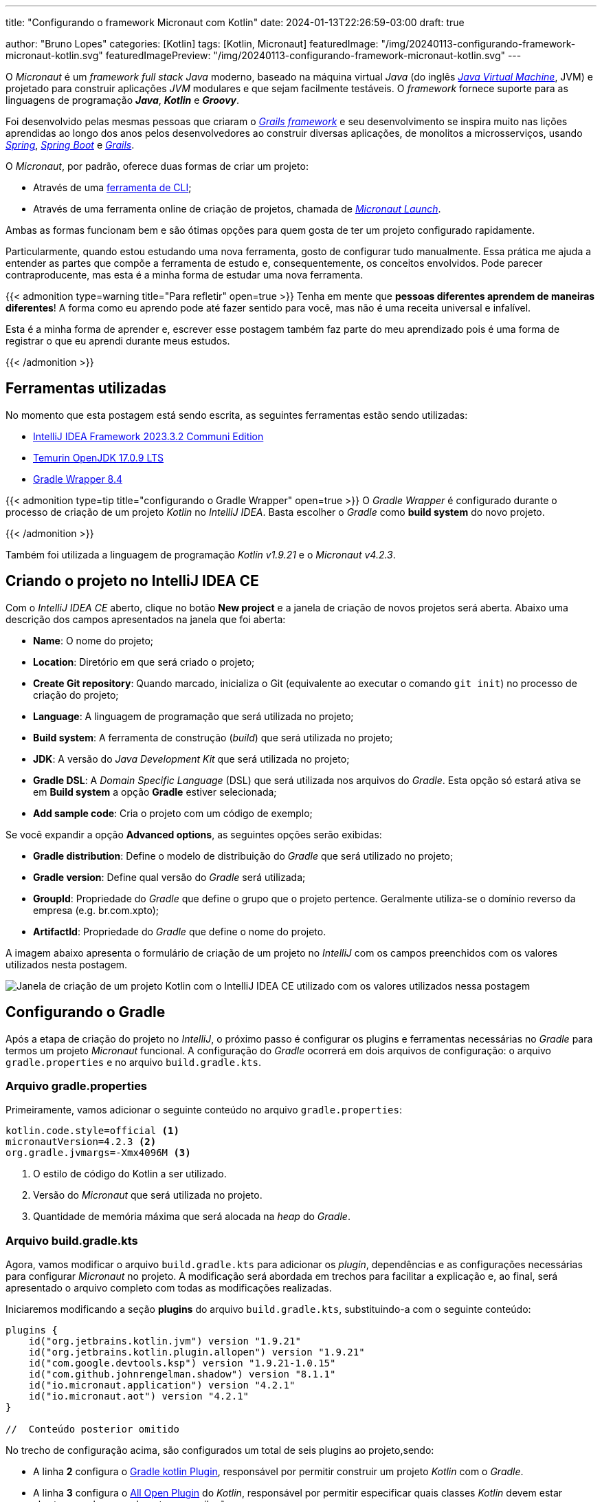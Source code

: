 ---
title: "Configurando o framework Micronaut com Kotlin"
date: 2024-01-13T22:26:59-03:00
draft: true

author: "Bruno Lopes"
categories: [Kotlin]
tags: [Kotlin, Micronaut]
featuredImage: "/img/20240113-configurando-framework-micronaut-kotlin.svg"
featuredImagePreview: "/img/20240113-configurando-framework-micronaut-kotlin.svg"
---

:source-highlighter: rouge

O _Micronaut_ é um _framework full stack Java_ moderno, baseado na máquina virtual _Java_ (do inglês https://pt.wikipedia.org/wiki/M%C3%A1quina_virtual_Java[_Java Virtual Machine_], JVM) e projetado para construir aplicações _JVM_ modulares e que sejam facilmente testáveis. O _framework_ fornece suporte para as linguagens de programação *_Java_*, *_Kotlin_* e *_Groovy_*.

Foi desenvolvido pelas mesmas pessoas que criaram o https://grails.org/[_Grails framework_] e seu desenvolvimento se inspira muito nas lições aprendidas ao longo dos anos pelos desenvolvedores ao construir diversas aplicações, de monolitos a microsserviços, usando https://spring.io/[_Spring_], https://spring.io/projects/spring-boot/[_Spring Boot_] e https://grails.org/[_Grails_].

O _Micronaut_, por padrão, oferece duas formas de criar um projeto:

* Através de uma https://docs.micronaut.io/latest/guide/#buildCLI[ferramenta de CLI];
* Através de uma ferramenta online de criação de projetos, chamada de https://micronaut.io/launch/[_Micronaut Launch_].

Ambas as formas funcionam bem e são ótimas opções para quem gosta de ter um projeto configurado rapidamente.

Particularmente, quando estou estudando uma nova ferramenta, gosto de configurar tudo manualmente. Essa prática me ajuda a entender as partes que compõe a ferramenta de estudo e, consequentemente, os conceitos envolvidos. Pode parecer contraproducente, mas esta é a minha forma de estudar uma nova ferramenta.

{{< admonition type=warning title="Para refletir" open=true >}}
Tenha em mente que *pessoas diferentes aprendem de maneiras diferentes*! A forma como eu aprendo pode até fazer sentido para você, mas não é uma receita universal e infalível.

Esta é a minha forma de aprender e, escrever esse postagem também faz parte do meu aprendizado pois é uma forma de registrar o que eu aprendi durante meus estudos.

{{< /admonition >}}

## Ferramentas utilizadas

No momento que esta postagem está sendo escrita, as seguintes ferramentas estão sendo utilizadas:

* https://www.jetbrains.com/pt-br/idea/download/?section=windows[IntelliJ IDEA Framework 2023.3.2 Communi Edition]
* https://adoptium.net/temurin/releases/?version=17[Temurin OpenJDK 17.0.9 LTS]
* https://docs.gradle.org/current/userguide/gradle_wrapper.html[Gradle Wrapper 8.4]

{{< admonition type=tip title="configurando o Gradle Wrapper" open=true >}}
O _Gradle Wrapper_ é configurado durante o processo de criação de um projeto _Kotlin_ no _IntelliJ IDEA_. Basta escolher o _Gradle_ como *build system* do novo projeto.

{{< /admonition >}}

Também foi utilizada a linguagem de programação _Kotlin v1.9.21_ e o _Micronaut v4.2.3_.

## Criando o projeto no IntelliJ IDEA CE

Com o _IntelliJ IDEA CE_ aberto, clique no botão *New project* e a janela de criação de novos projetos será aberta. Abaixo uma descrição dos campos apresentados na janela que foi aberta:

* *Name*: O nome do projeto;
* *Location*: Diretório em que será criado o projeto;
* *Create Git repository*: Quando marcado, inicializa o Git (equivalente ao executar o comando `git init`) no processo de criação do projeto;
* *Language*: A linguagem de programação que será utilizada no projeto;
* *Build system*: A ferramenta de construção (_build_) que será utilizada no projeto;
* *JDK*: A versão do _Java Development Kit_ que será utilizada no projeto;
* *Gradle DSL*: A _Domain Specific Language_ (DSL) que será utilizada nos arquivos do _Gradle_. Esta opção só estará ativa se em *Build system* a opção *Gradle* estiver selecionada;
* *Add sample code*: Cria o projeto com um código de exemplo;

Se você expandir a opção *Advanced options*, as seguintes opções serão exibidas:

* *Gradle distribution*: Define o modelo de distribuição do _Gradle_ que será utilizado no projeto;
* *Gradle version*: Define qual versão do _Gradle_ será utilizada;
* *GroupId*: Propriedade do _Gradle_ que define o grupo que o projeto pertence. Geralmente utiliza-se o domínio reverso da empresa (e.g. br.com.xpto);
* *ArtifactId*: Propriedade do _Gradle_ que define o nome do projeto.

A imagem abaixo apresenta o formulário de criação de um projeto no _IntelliJ_ com os campos preenchidos com os valores utilizados nesta postagem.

image::/img/2024011301-configurando-framework-micronaut-kotlin.png[Janela de criação de um projeto Kotlin com o IntelliJ IDEA CE utilizado com os valores utilizados nessa postagem]

## Configurando o Gradle

Após a etapa de criação do projeto no _IntelliJ_, o próximo passo é configurar os plugins e ferramentas necessárias no _Gradle_ para termos um projeto _Micronaut_ funcional. A configuração do _Gradle_ ocorrerá em dois arquivos de configuração: o arquivo `gradle.properties` e no arquivo `build.gradle.kts`.

### Arquivo gradle.properties

Primeiramente, vamos adicionar o seguinte conteúdo no arquivo `gradle.properties`:

[source, Properties]
----
kotlin.code.style=official <1>
micronautVersion=4.2.3 <2>
org.gradle.jvmargs=-Xmx4096M <3>
----
<1> O estilo de código do Kotlin a ser utilizado.
<2> Versão do _Micronaut_ que será utilizada no projeto.
<3> Quantidade de memória máxima que será alocada na _heap_ do _Gradle_.


### Arquivo build.gradle.kts

Agora, vamos modificar o arquivo `build.gradle.kts` para adicionar os _plugin_, dependências e as configurações necessárias para configurar _Micronaut_ no projeto. A modificação será abordada em trechos para facilitar a explicação e, ao final, será apresentado o arquivo completo com todas as modificações realizadas.

Iniciaremos modificando a seção *plugins* do arquivo `build.gradle.kts`, substituindo-a com o seguinte conteúdo:

[%linenums, kotlin]
----
plugins {
    id("org.jetbrains.kotlin.jvm") version "1.9.21"
    id("org.jetbrains.kotlin.plugin.allopen") version "1.9.21"
    id("com.google.devtools.ksp") version "1.9.21-1.0.15"
    id("com.github.johnrengelman.shadow") version "8.1.1"
    id("io.micronaut.application") version "4.2.1"
    id("io.micronaut.aot") version "4.2.1"
}

//  Conteúdo posterior omitido
----

No trecho de configuração acima, são configurados um total de seis plugins ao projeto,sendo: 

* A linha *2* configura o https://kotlinlang.org/docs/gradle-configure-project.html[Gradle kotlin Plugin], responsável por permitir construir um projeto _Kotlin_ com o _Gradle_.
* A linha *3* configura o https://kotlinlang.org/docs/all-open-plugin.html[All Open Plugin] do _Kotlin_, responsável por permitir especificar quais classes _Kotlin_ devem estar abertas para herança durante a compilação.
* A linha *4* configura o https://kotlinlang.org/docs/ksp-overview.html[Kotlin Symbol Processing], responsável por realizar o processamento de anotações e geração de código em projetos _Kotlin_
* A linha *5* configura o https://imperceptiblethoughts.com/shadow/[Gradle Shadow Plugin], responsável por adicionar por combinar todas as dependências e recursos do projeto em um único arquivo _Jar_ (_Java Archive_).
* A linha *6* configura o https://micronaut-projects.github.io/micronaut-gradle-plugin/latest/#_the_gradle_plugins[Micronaut Application Plugin], responsável por construir um projeto _Micronaut_ com o _Gradle_.
* A linha *7* configura o https://micronaut-projects.github.io/micronaut-gradle-plugin/latest/#_the_gradle_plugins[Micronaut AoT Plugin], responsável por integrar o _Micronaut AoT_ no projeto para produzir binários otimizados.

Em seguida, vamos modificar a seção *dependencies* do arquivo `build.gradle.kts` com o seguinte conteúdo:

[%linenums, kotlin]
----
//  Conteúdo anterior omitido

dependencies {
    ksp("io.micronaut:micronaut-http-validation:3.9.2")
    ksp("io.micronaut.serde:micronaut-serde-processor:1.5.2")
    implementation("io.micronaut.kotlin:micronaut-kotlin-runtime:3.2.2")
    implementation("io.micronaut.serde:micronaut-serde-jackson:1.5.2")
    implementation("org.jetbrains.kotlin:kotlin-reflect:1.9.21")
    implementation("org.jetbrains.kotlin:kotlin-stdlib:1.9.21")
    compileOnly("io.micronaut:micronaut-http-client:3.8.7")
    runtimeOnly("ch.qos.logback:logback-classic:1.4.12")
    runtimeOnly("com.fasterxml.jackson.module:jackson-module-kotlin:2.14.2")
    testImplementation("io.micronaut:micronaut-http-client:3.8.7")
}

//  Conteúdo posterior omitido
----

No trecho acima, estamos configurando as bibliotecas (dependências) do _Micronaut_ no projeto.

Na linha *4* está sendo declarado o uso da biblioteca https://micronaut-projects.github.io/micronaut-validation/snapshot/guide/[Micronaut Validation]. Essa biblioteca oferece uma solução customizável de validação através de anotações. 

Em seguida, na linha *5*, está sendo declarado o uso da biblioteca https://micronaut-projects.github.io/micronaut-serialization/latest/guide/[Micronaut Serialization Processor]. Ela é responsável por adicionar os processadores de serialização e deserialização de classes _Kotlin_ para _JSON_ e vice versa através de anotações.

Ambas as declarações de bibliotecas das linhas *4* e *5* iniciam com o uso da palavra reservada *ksp*, que foi introduzida pelo _Kotlin Symbol Processing plugin_ configurado na seção *plugins* previamente. Isso faz com que o código dessas bibliotecas será processado ou gerado pelo _KSP_.

Na linha *6* está sendo declarado o uso da biblioteca https://micronaut-projects.github.io/micronaut-kotlin/latest/guide/[Micronaut Kotlin Integration]. Ela é responsável por adicionar o suporte a configuração com _Config4K_ e uma dependência de tempo de execução para o `jackson-module-kotlin`.

Já na linha *7* está sendo declarado o uso da biblioteca https://micronaut-projects.github.io/micronaut-serialization/latest/guide/[Micronaut Serialization] responsável por serializar e deserializar classes _Kotlin_ para _JSON_ e vice versa. Diferente da biblioteca da linha *5* esta contém todo o código necessário para realizar a serialização e deserialização.

Na linha *8* está sendo declarado o uso da biblioteca https://kotlinlang.org/docs/reflection.html[Kotlin Reflection]. Ela é responsável por permitir a https://pt.wikipedia.org/wiki/Introspec%C3%A7%C3%A3o_(computa%C3%A7%C3%A3o)[introspecção] da estrutura do programa em tempo de execução.

Em seguida, na linha *9* está sendo declarado o uso da biblioteca https://kotlinlang.org/docs/whatsnew18.html#updated-jvm-compilation-target[Kotlin StdLib] responsável por permitir que o _Kotlin_ tenha acesso a recursos específicos do _JDK8_.

Vale ressaltar que nas linhas *6*, *7*, *8* e *9* as declarações das bibliotecas iniciam com o uso da palavra reservada *implements*. Ela indica que a biblioteca será utilizada pelo _Gradle_ no processo de construção (_build_) da aplicação.

Na linha *10* está sendo declarado o uso da biblioteca https://docs.micronaut.io/latest/guide/#httpClient[Micronaut HTTP Client] responsável por oferecer um cliente _HTTP_ ao projeto _Micronaut_. Note que a linha começa com a declaração *compileOnly*, indicando que esta biblioteca será utilizada durante o tempo de _compilação_ mas que não será necessária em tempo de _execução_. Caso seja necessário utiliza-la em tempo de execução para, por exemplo, acessar uma _API Rest_ externa, basta mudar a declaração  *compileOnly* para *implements*.

Continuando, na linha *11* está sendo declarado o uso da biblioteca https://logback.qos.ch/[Logback]. Ela é responsável por fornecer um mecanismo de https://pt.wikipedia.org/wiki/Log_de_dados[log de dados] genérico o suficiente para ser utilizado em qualquer tipo de projeto.

Já na linha *12* está sendo a declarado o uso da biblioteca https://github.com/FasterXML/jackson-module-kotlin[Jackson Module Kotlin]. Ela é responsável por fornecer suporte a serialização e deserialização de classes e classes de dados do _Kotlin_ e seu conjunto de anotações é utilizado pela biblioteca _Micronaut Serialization_.

Aqui também vale ressaltar, que as linhas *11* e *12* as declarações das bibliotecas iniciam com o uso da palavra reservada *runtimeOnly*, indicando que essas bibliotecas serão utilizadas apenas no tempo de _execução_ da aplicação e não no tempo de _compilação_.


Por fim, na linha *13*, está sendo declarado a biblioteca https://docs.micronaut.io/latest/guide/#httpClient[Micronaut HTTP Client]. Talvez você tenha notado, mas essa mesma biblioteca foi declarada na linha *10*, com a diferença que aqui, na linha *13* sua declaração está sendo iniciada com a palavra reservada *testImplementation* ao invés de *compileOnly*. ao ser declarada como *testImplementation*, está sendo informado ao _Gradle_ que durante o processo de compilação dos testes automatizados da aplicação essa biblioteca deve ser utilizada.










Após todas as alterações realizadas, o seu arquivo `build.gradle.kts` deve estar assim:

[source, kotlin]
----
plugins {
    id("org.jetbrains.kotlin.jvm") version "1.9.21"
    id("org.jetbrains.kotlin.plugin.allopen") version "1.9.21"
    id("com.google.devtools.ksp") version "1.9.21-1.0.15"
    id("com.github.johnrengelman.shadow") version "8.1.1"
    id("io.micronaut.application") version "4.2.1"
    id("io.micronaut.aot") version "4.2.1"
}

group = "br.dev.profbrunolopes"
version = "1.0-SNAPSHOT"

repositories {
    mavenCentral()
}

dependencies {
    ksp("io.micronaut:micronaut-http-validation:3.9.2")
    ksp("io.micronaut.serde:micronaut-serde-processor:1.5.2")
    implementation("io.micronaut.kotlin:micronaut-kotlin-runtime:3.2.2")
    implementation("io.micronaut.serde:micronaut-serde-jackson:1.5.2")
    implementation("org.jetbrains.kotlin:kotlin-reflect:1.9.21")
    implementation("org.jetbrains.kotlin:kotlin-stdlib-jdk8:1.9.21")
    compileOnly("io.micronaut:micronaut-http-client:3.8.7")
    runtimeOnly("ch.qos.logback:logback-classic:1.4.12")
    runtimeOnly("com.fasterxml.jackson.module:jackson-module-kotlin:2.14.2")
    testImplementation("io.micronaut:micronaut-http-client:3.8.7")
}

application {
    mainClass.set("br.dev.profbrunolopes.ApplicationKt")
}

java {
    sourceCompatibility = JavaVersion.toVersion("17")
}

kotlin {
    jvmToolchain(17)
}

micronaut {
    runtime("netty")
    testRuntime("kotest5")
    processing {
        incremental(true)
        annotations("br.dev.profbrunolopes.*")
    }
    aot {
        // Please review carefully the optimizations enabled below
        // Check https://micronaut-projects.github.io/micronaut-aot/latest/guide/ for more details
        optimizeServiceLoading.set(false)
        convertYamlToJava.set(false)
        precomputeOperations.set(true)
        cacheEnvironment.set(true)
        optimizeClassLoading.set(true)
        deduceEnvironment.set(true)
        optimizeNetty.set(true)
    }
}
----
